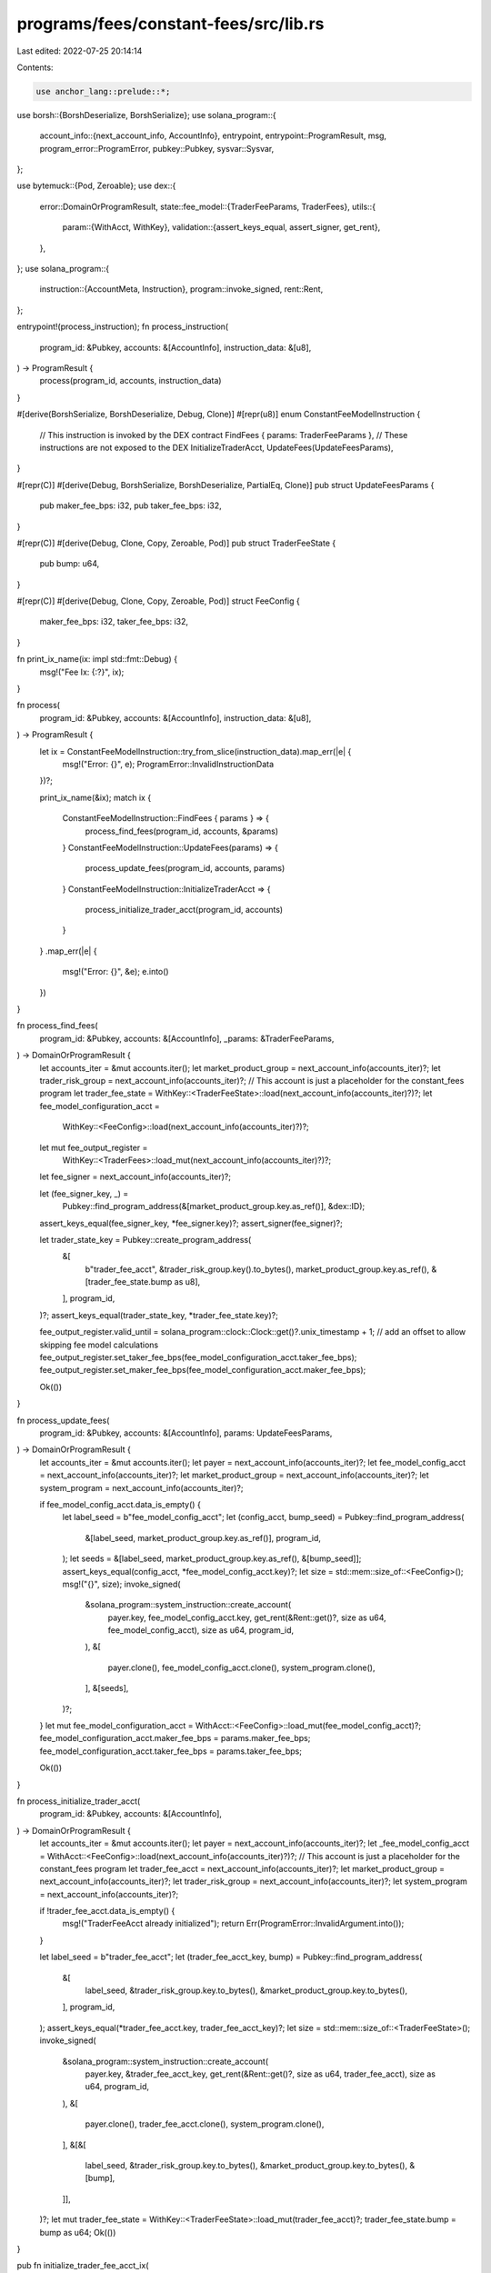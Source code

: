 programs/fees/constant-fees/src/lib.rs
======================================

Last edited: 2022-07-25 20:14:14

Contents:

.. code-block:: rs

    use anchor_lang::prelude::*;
use borsh::{BorshDeserialize, BorshSerialize};
use solana_program::{
    account_info::{next_account_info, AccountInfo},
    entrypoint,
    entrypoint::ProgramResult,
    msg,
    program_error::ProgramError,
    pubkey::Pubkey,
    sysvar::Sysvar,
};

use bytemuck::{Pod, Zeroable};
use dex::{
    error::DomainOrProgramResult,
    state::fee_model::{TraderFeeParams, TraderFees},
    utils::{
        param::{WithAcct, WithKey},
        validation::{assert_keys_equal, assert_signer, get_rent},
    },
};
use solana_program::{
    instruction::{AccountMeta, Instruction},
    program::invoke_signed,
    rent::Rent,
};

entrypoint!(process_instruction);
fn process_instruction(
    program_id: &Pubkey,
    accounts: &[AccountInfo],
    instruction_data: &[u8],
) -> ProgramResult {
    process(program_id, accounts, instruction_data)
}

#[derive(BorshSerialize, BorshDeserialize, Debug, Clone)]
#[repr(u8)]
enum ConstantFeeModelInstruction {
    // This instruction is invoked by the DEX contract
    FindFees { params: TraderFeeParams },
    // These instructions are not exposed to the DEX
    InitializeTraderAcct,
    UpdateFees(UpdateFeesParams),
}

#[repr(C)]
#[derive(Debug, BorshSerialize, BorshDeserialize, PartialEq, Clone)]
pub struct UpdateFeesParams {
    pub maker_fee_bps: i32,
    pub taker_fee_bps: i32,
}

#[repr(C)]
#[derive(Debug, Clone, Copy, Zeroable, Pod)]
pub struct TraderFeeState {
    pub bump: u64,
}

#[repr(C)]
#[derive(Debug, Clone, Copy, Zeroable, Pod)]
struct FeeConfig {
    maker_fee_bps: i32,
    taker_fee_bps: i32,
}

fn print_ix_name(ix: impl std::fmt::Debug) {
    msg!("Fee Ix: {:?}", ix);
}

fn process(
    program_id: &Pubkey,
    accounts: &[AccountInfo],
    instruction_data: &[u8],
) -> ProgramResult {
    let ix = ConstantFeeModelInstruction::try_from_slice(instruction_data).map_err(|e| {
        msg!("Error: {}", e);
        ProgramError::InvalidInstructionData
    })?;

    print_ix_name(&ix);
    match ix {
        ConstantFeeModelInstruction::FindFees { params } => {
            process_find_fees(program_id, accounts, &params)
        }
        ConstantFeeModelInstruction::UpdateFees(params) => {
            process_update_fees(program_id, accounts, params)
        }
        ConstantFeeModelInstruction::InitializeTraderAcct => {
            process_initialize_trader_acct(program_id, accounts)
        }
    }
    .map_err(|e| {
        msg!("Error: {}", &e);
        e.into()
    })
}

fn process_find_fees(
    program_id: &Pubkey,
    accounts: &[AccountInfo],
    _params: &TraderFeeParams,
) -> DomainOrProgramResult {
    let accounts_iter = &mut accounts.iter();
    let market_product_group = next_account_info(accounts_iter)?;
    let trader_risk_group = next_account_info(accounts_iter)?;
    // This account is just a placeholder for the constant_fees program
    let trader_fee_state = WithKey::<TraderFeeState>::load(next_account_info(accounts_iter)?)?;
    let fee_model_configuration_acct =
        WithKey::<FeeConfig>::load(next_account_info(accounts_iter)?)?;
    let mut fee_output_register =
        WithKey::<TraderFees>::load_mut(next_account_info(accounts_iter)?)?;

    let fee_signer = next_account_info(accounts_iter)?;

    let (fee_signer_key, _) =
        Pubkey::find_program_address(&[market_product_group.key.as_ref()], &dex::ID);
    assert_keys_equal(fee_signer_key, *fee_signer.key)?;
    assert_signer(fee_signer)?;

    let trader_state_key = Pubkey::create_program_address(
        &[
            b"trader_fee_acct",
            &trader_risk_group.key().to_bytes(),
            market_product_group.key.as_ref(),
            &[trader_fee_state.bump as u8],
        ],
        program_id,
    )?;
    assert_keys_equal(trader_state_key, *trader_fee_state.key)?;

    fee_output_register.valid_until = solana_program::clock::Clock::get()?.unix_timestamp + 1; // add an offset to allow skipping fee model calculations
    fee_output_register.set_taker_fee_bps(fee_model_configuration_acct.taker_fee_bps);
    fee_output_register.set_maker_fee_bps(fee_model_configuration_acct.maker_fee_bps);

    Ok(())
}

fn process_update_fees(
    program_id: &Pubkey,
    accounts: &[AccountInfo],
    params: UpdateFeesParams,
) -> DomainOrProgramResult {
    let accounts_iter = &mut accounts.iter();
    let payer = next_account_info(accounts_iter)?;
    let fee_model_config_acct = next_account_info(accounts_iter)?;
    let market_product_group = next_account_info(accounts_iter)?;
    let system_program = next_account_info(accounts_iter)?;

    if fee_model_config_acct.data_is_empty() {
        let label_seed = b"fee_model_config_acct";
        let (config_acct, bump_seed) = Pubkey::find_program_address(
            &[label_seed, market_product_group.key.as_ref()],
            program_id,
        );
        let seeds = &[label_seed, market_product_group.key.as_ref(), &[bump_seed]];
        assert_keys_equal(config_acct, *fee_model_config_acct.key)?;
        let size = std::mem::size_of::<FeeConfig>();
        msg!("{}", size);
        invoke_signed(
            &solana_program::system_instruction::create_account(
                payer.key,
                fee_model_config_acct.key,
                get_rent(&Rent::get()?, size as u64, fee_model_config_acct),
                size as u64,
                program_id,
            ),
            &[
                payer.clone(),
                fee_model_config_acct.clone(),
                system_program.clone(),
            ],
            &[seeds],
        )?;
    }
    let mut fee_model_configuration_acct = WithAcct::<FeeConfig>::load_mut(fee_model_config_acct)?;
    fee_model_configuration_acct.maker_fee_bps = params.maker_fee_bps;
    fee_model_configuration_acct.taker_fee_bps = params.taker_fee_bps;

    Ok(())
}

fn process_initialize_trader_acct(
    program_id: &Pubkey,
    accounts: &[AccountInfo],
) -> DomainOrProgramResult {
    let accounts_iter = &mut accounts.iter();
    let payer = next_account_info(accounts_iter)?;
    let _fee_model_config_acct = WithAcct::<FeeConfig>::load(next_account_info(accounts_iter)?)?;
    // This account is just a placeholder for the constant_fees program
    let trader_fee_acct = next_account_info(accounts_iter)?;
    let market_product_group = next_account_info(accounts_iter)?;
    let trader_risk_group = next_account_info(accounts_iter)?;
    let system_program = next_account_info(accounts_iter)?;

    if !trader_fee_acct.data_is_empty() {
        msg!("TraderFeeAcct already initialized");
        return Err(ProgramError::InvalidArgument.into());
    }

    let label_seed = b"trader_fee_acct";
    let (trader_fee_acct_key, bump) = Pubkey::find_program_address(
        &[
            label_seed,
            &trader_risk_group.key.to_bytes(),
            &market_product_group.key.to_bytes(),
        ],
        program_id,
    );
    assert_keys_equal(*trader_fee_acct.key, trader_fee_acct_key)?;
    let size = std::mem::size_of::<TraderFeeState>();
    invoke_signed(
        &solana_program::system_instruction::create_account(
            payer.key,
            &trader_fee_acct_key,
            get_rent(&Rent::get()?, size as u64, trader_fee_acct),
            size as u64,
            program_id,
        ),
        &[
            payer.clone(),
            trader_fee_acct.clone(),
            system_program.clone(),
        ],
        &[&[
            label_seed,
            &trader_risk_group.key.to_bytes(),
            &market_product_group.key.to_bytes(),
            &[bump],
        ]],
    )?;
    let mut trader_fee_state = WithKey::<TraderFeeState>::load_mut(trader_fee_acct)?;
    trader_fee_state.bump = bump as u64;
    Ok(())
}

pub fn initialize_trader_fee_acct_ix(
    program_id: Pubkey,
    payer: Pubkey,
    fee_model_config_acct: Pubkey,
    trader_fee_acct: Pubkey,
    market_product_group: Pubkey,
    trader_risk_group: Pubkey,
    system_program: Pubkey,
) -> Instruction {
    let data = ConstantFeeModelInstruction::InitializeTraderAcct
        .try_to_vec()
        .unwrap();
    let accounts = vec![
        AccountMeta::new_readonly(payer, true),
        AccountMeta::new_readonly(fee_model_config_acct, false),
        AccountMeta::new(trader_fee_acct, false),
        AccountMeta::new_readonly(market_product_group, false),
        AccountMeta::new_readonly(trader_risk_group, false),
        AccountMeta::new_readonly(system_program, false),
    ];
    Instruction {
        program_id,
        accounts,
        data,
    }
}

pub fn update_fees_ix(
    program_id: Pubkey,
    payer: Pubkey,
    fee_model_config_acct: Pubkey,
    market_product_group: Pubkey,
    system_program: Pubkey,
    params: UpdateFeesParams,
) -> Instruction {
    let data = ConstantFeeModelInstruction::UpdateFees(params)
        .try_to_vec()
        .unwrap();

    let accounts = vec![
        AccountMeta::new_readonly(payer, true),
        AccountMeta::new(fee_model_config_acct, false),
        AccountMeta::new_readonly(market_product_group, false),
        AccountMeta::new_readonly(system_program, false),
    ];
    Instruction {
        program_id,
        accounts,
        data,
    }
}


